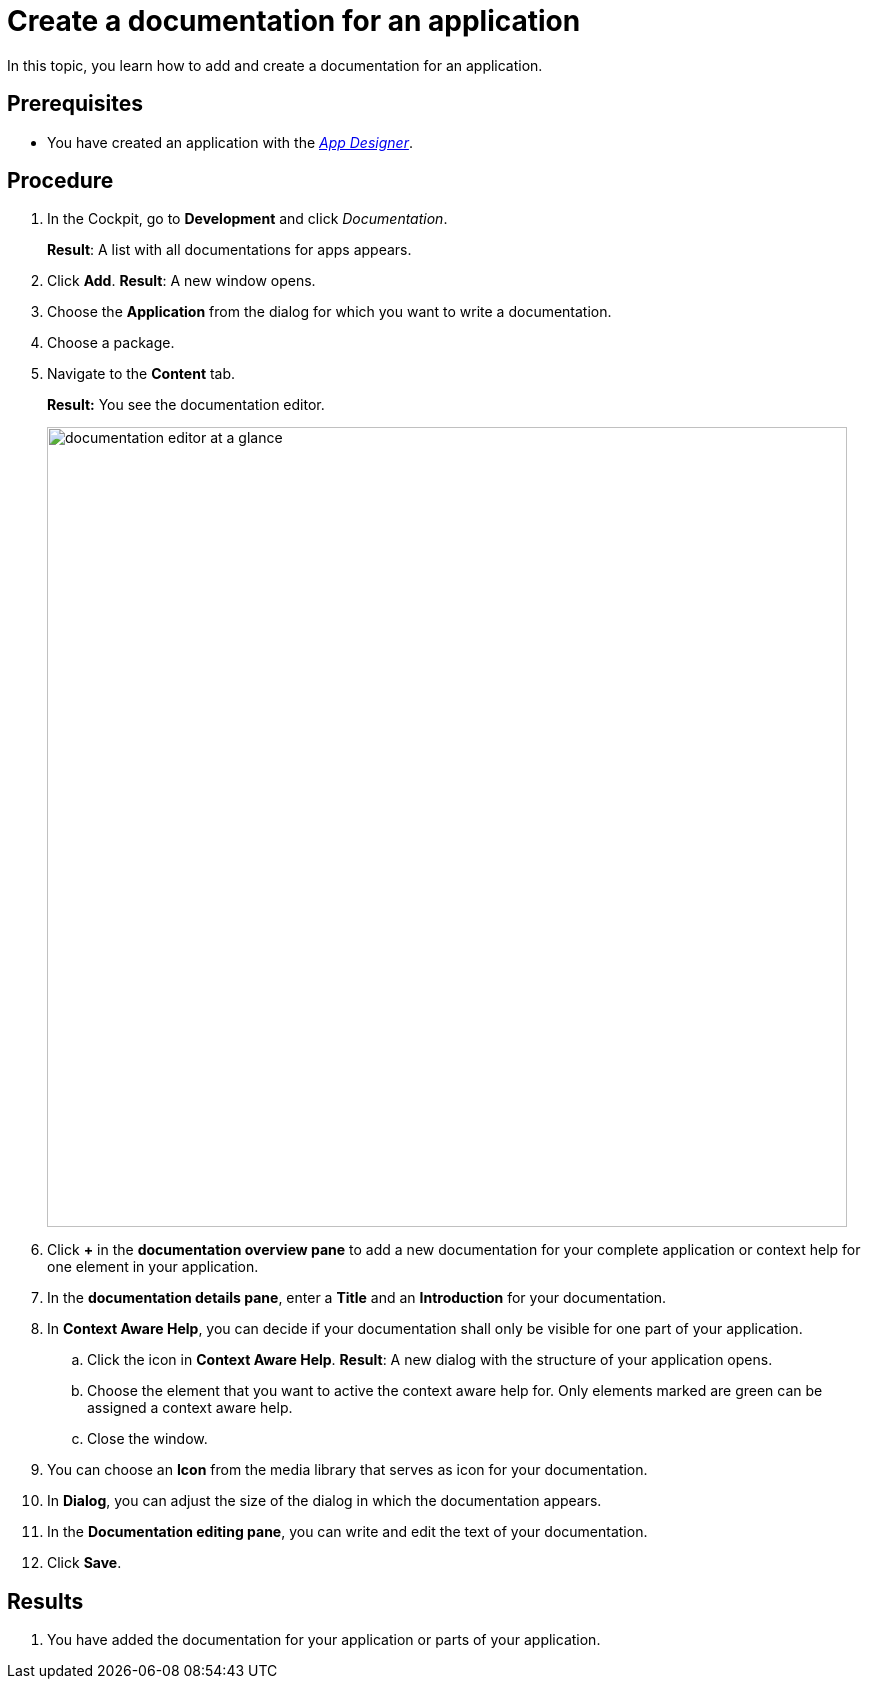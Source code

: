 = Create a documentation for an application

In this topic, you learn how to add and create a documentation for an application.

== Prerequisites
* You have created an application with the xref:app-designer.adoc[_App Designer_].

== Procedure

. In the Cockpit, go to *Development* and click _Documentation_.
+
*Result*: A list with all documentations for apps appears.
. Click *Add*.
*Result*: A new window opens.
. Choose the *Application* from the dialog for which you want to write a documentation.
. Choose a package.
. Navigate to the *Content* tab.
+
*Result:* You see the documentation editor.
+
image::documentation-editor-at-a-glance.png[,800]
. Click *+* in the *documentation overview pane* to add a new documentation for your complete application or context help for one element in your application.
. In the *documentation details pane*, enter a *Title* and an *Introduction* for your documentation.
. In *Context Aware Help*, you can decide if your documentation shall only be visible for one part of your application.
.. Click the icon in *Context Aware Help*.
*Result*: A new dialog with the structure of your application opens.
.. Choose the element that you want to active the context aware help for. Only elements marked are green can be assigned a context aware help.
.. Close the window.
. You can choose an *Icon* from the media library that serves as icon for your documentation.
. In *Dialog*, you can adjust the size of the dialog in which the documentation appears.
. In the *Documentation editing pane*, you can write and edit the text of your documentation.
. Click *Save*.

== Results
. You have added the documentation for your application or parts of your application.

